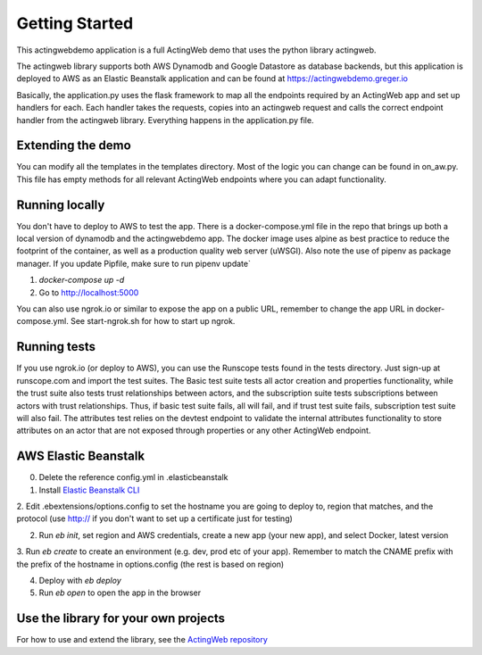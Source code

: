 ===============
Getting Started
===============

This actingwebdemo application is a full ActingWeb demo that uses the python
library actingweb.

The actingweb library supports both AWS Dynamodb and Google Datastore as database
backends, but this application is deployed to AWS as an Elastic Beanstalk
application and can be found at https://actingwebdemo.greger.io

Basically, the application.py uses the flask framework to map all the endpoints
required by an ActingWeb app and set up handlers for each.
Each handler takes the requests, copies into an actingweb request and calls
the correct endpoint handler from the actingweb library. Everything happens in the
application.py file.

Extending the demo
------------------
You can modify all the templates in the templates directory. Most of the logic you can change
can be found in on_aw.py. This file has empty methods for all relevant ActingWeb endpoints where
you can adapt functionality.

Running locally
---------------

You don't have to deploy to AWS to test the app. There is a docker-compose.yml file in the repo that brings up
both a local version of dynamodb and the actingwebdemo app. The docker image uses alpine as best practice to reduce the
footprint of the container, as well as a production quality web server (uWSGI). Also note the use of pipenv as
package manager. If you update Pipfile, make sure to run pipenv update`

1. `docker-compose up -d`

2. Go to http://localhost:5000

You can also use ngrok.io or similar to expose the app on a public URL, remember to change the app URL in
docker-compose.yml. See start-ngrok.sh for how to start up ngrok.

Running tests
-------------
If you use ngrok.io (or deploy to AWS), you can use the Runscope tests found in the tests directory. Just sign-up at
runscope.com and import the test suites. The Basic test suite tests all actor creation and properties functionality,
while the trust suite also tests trust relationships between actors, and the subscription suite tests
subscriptions between actors with trust relationships. Thus, if basic test suite fails, all will fail, and if trust
test suite fails, subscription test suite will also fail.
The attributes test relies on the devtest endpoint to validate the internal attributes functionality to store
attributes on an actor that are not exposed through properties or any other ActingWeb endpoint.


AWS Elastic Beanstalk
---------------------

0. Delete the reference config.yml in .elasticbeanstalk

1. Install `Elastic Beanstalk CLI <http://docs.aws.amazon.com/elasticbeanstalk/latest/dg/eb-cli3-install.html>`_

2. Edit .ebextensions/options.config to set the hostname you are going to deploy to, region that matches, and the
protocol (use http:// if you don't want to set up a certificate just for testing)

2. Run `eb init`, set region and AWS credentials, create a new app (your new app), and select Docker, latest version

3. Run `eb create` to create an environment (e.g. dev, prod etc of your app). Remember to match the CNAME prefix with
the prefix of the hostname in options.config (the rest is based on region)

4. Deploy with `eb deploy`

5. Run `eb open` to open the app in the browser


Use the library for your own projects
-------------------------------------

For how to use and extend the library, see the `ActingWeb repository <https://bitbucket.org/gregerw/actingweb>`_

